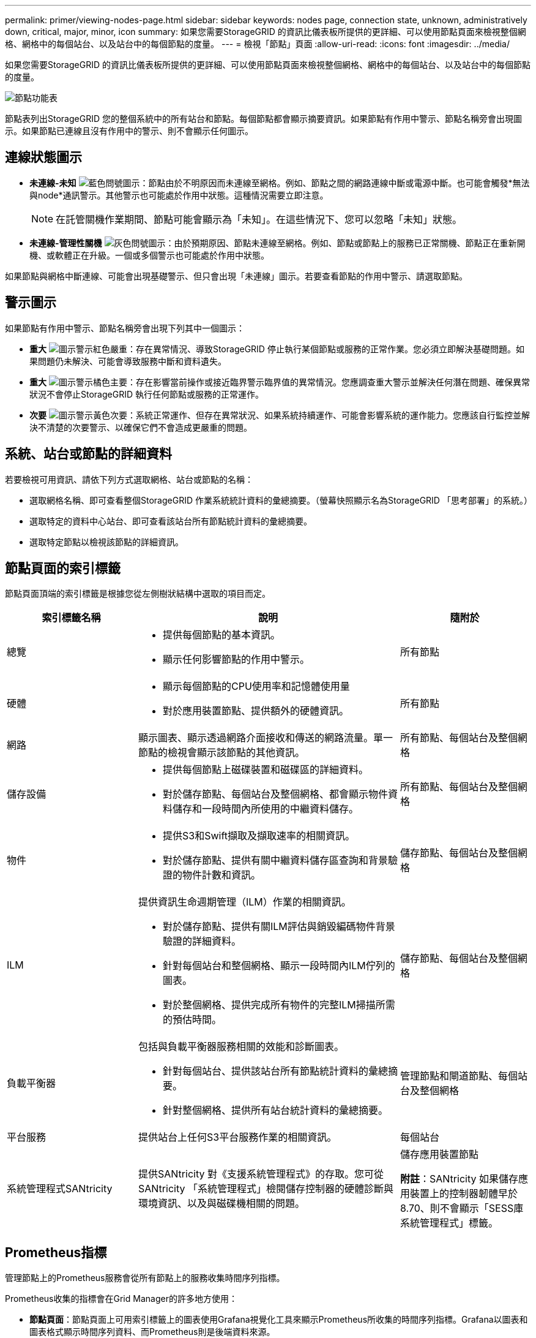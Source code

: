 ---
permalink: primer/viewing-nodes-page.html 
sidebar: sidebar 
keywords: nodes page, connection state, unknown, administratively down, critical, major, minor, icon 
summary: 如果您需要StorageGRID 的資訊比儀表板所提供的更詳細、可以使用節點頁面來檢視整個網格、網格中的每個站台、以及站台中的每個節點的度量。 
---
= 檢視「節點」頁面
:allow-uri-read: 
:icons: font
:imagesdir: ../media/


[role="lead"]
如果您需要StorageGRID 的資訊比儀表板所提供的更詳細、可以使用節點頁面來檢視整個網格、網格中的每個站台、以及站台中的每個節點的度量。

image::../media/nodes_table.png[節點功能表]

節點表列出StorageGRID 您的整個系統中的所有站台和節點。每個節點都會顯示摘要資訊。如果節點有作用中警示、節點名稱旁會出現圖示。如果節點已連線且沒有作用中的警示、則不會顯示任何圖示。



== 連線狀態圖示

* *未連線-未知* image:../media/icon_alarm_blue_unknown.png["藍色問號圖示"]：節點由於不明原因而未連線至網格。例如、節點之間的網路連線中斷或電源中斷。也可能會觸發*無法與node*通訊警示。其他警示也可能處於作用中狀態。這種情況需要立即注意。
+

NOTE: 在託管關機作業期間、節點可能會顯示為「未知」。在這些情況下、您可以忽略「未知」狀態。

* *未連線-管理性關機* image:../media/icon_alarm_gray_administratively_down.png["灰色問號圖示"]：由於預期原因、節點未連線至網格。例如、節點或節點上的服務已正常關機、節點正在重新開機、或軟體正在升級。一個或多個警示也可能處於作用中狀態。


如果節點與網格中斷連線、可能會出現基礎警示、但只會出現「未連線」圖示。若要查看節點的作用中警示、請選取節點。



== 警示圖示

如果節點有作用中警示、節點名稱旁會出現下列其中一個圖示：

* *重大* image:../media/icon_alert_red_critical.png["圖示警示紅色嚴重"]：存在異常情況、導致StorageGRID 停止執行某個節點或服務的正常作業。您必須立即解決基礎問題。如果問題仍未解決、可能會導致服務中斷和資料遺失。
* *重大* image:../media/icon_alert_orange_major.png["圖示警示橘色主要"]：存在影響當前操作或接近臨界警示臨界值的異常情況。您應調查重大警示並解決任何潛在問題、確保異常狀況不會停止StorageGRID 執行任何節點或服務的正常運作。
* *次要* image:../media/icon_alert_yellow_minor.png["圖示警示黃色次要"]：系統正常運作、但存在異常狀況、如果系統持續運作、可能會影響系統的運作能力。您應該自行監控並解決不清楚的次要警示、以確保它們不會造成更嚴重的問題。




== 系統、站台或節點的詳細資料

若要檢視可用資訊、請依下列方式選取網格、站台或節點的名稱：

* 選取網格名稱、即可查看整個StorageGRID 作業系統統計資料的彙總摘要。（螢幕快照顯示名為StorageGRID 「思考部署」的系統。）
* 選取特定的資料中心站台、即可查看該站台所有節點統計資料的彙總摘要。
* 選取特定節點以檢視該節點的詳細資訊。




== 節點頁面的索引標籤

節點頁面頂端的索引標籤是根據您從左側樹狀結構中選取的項目而定。

[cols="1a,2a,1a"]
|===
| 索引標籤名稱 | 說明 | 隨附於 


 a| 
總覽
 a| 
* 提供每個節點的基本資訊。
* 顯示任何影響節點的作用中警示。

 a| 
所有節點



 a| 
硬體
 a| 
* 顯示每個節點的CPU使用率和記憶體使用量
* 對於應用裝置節點、提供額外的硬體資訊。

 a| 
所有節點



 a| 
網路
 a| 
顯示圖表、顯示透過網路介面接收和傳送的網路流量。單一節點的檢視會顯示該節點的其他資訊。
 a| 
所有節點、每個站台及整個網格



 a| 
儲存設備
 a| 
* 提供每個節點上磁碟裝置和磁碟區的詳細資料。
* 對於儲存節點、每個站台及整個網格、都會顯示物件資料儲存和一段時間內所使用的中繼資料儲存。

 a| 
所有節點、每個站台及整個網格



 a| 
物件
 a| 
* 提供S3和Swift擷取及擷取速率的相關資訊。
* 對於儲存節點、提供有關中繼資料儲存區查詢和背景驗證的物件計數和資訊。

 a| 
儲存節點、每個站台及整個網格



 a| 
ILM
 a| 
提供資訊生命週期管理（ILM）作業的相關資訊。

* 對於儲存節點、提供有關ILM評估與銷毀編碼物件背景驗證的詳細資料。
* 針對每個站台和整個網格、顯示一段時間內ILM佇列的圖表。
* 對於整個網格、提供完成所有物件的完整ILM掃描所需的預估時間。

 a| 
儲存節點、每個站台及整個網格



 a| 
負載平衡器
 a| 
包括與負載平衡器服務相關的效能和診斷圖表。

* 針對每個站台、提供該站台所有節點統計資料的彙總摘要。
* 針對整個網格、提供所有站台統計資料的彙總摘要。

 a| 
管理節點和閘道節點、每個站台及整個網格



 a| 
平台服務
 a| 
提供站台上任何S3平台服務作業的相關資訊。
 a| 
每個站台



 a| 
系統管理程式SANtricity
 a| 
提供SANtricity 對《支援系統管理程式》的存取。您可從SANtricity 「系統管理程式」檢閱儲存控制器的硬體診斷與環境資訊、以及與磁碟機相關的問題。
 a| 
儲存應用裝置節點

*附註*：SANtricity 如果儲存應用裝置上的控制器韌體早於8.70、則不會顯示「SESS庫 系統管理程式」標籤。

|===


== Prometheus指標

管理節點上的Prometheus服務會從所有節點上的服務收集時間序列指標。

Prometheus收集的指標會在Grid Manager的許多地方使用：

* *節點頁面*：節點頁面上可用索引標籤上的圖表使用Grafana視覺化工具來顯示Prometheus所收集的時間序列指標。Grafana以圖表和圖表格式顯示時間序列資料、而Prometheus則是後端資料來源。
+
image::../media/nodes_page_network_traffic_graph.png[Prometheus圖表]

* *警示*：當使用Prometheus度量的警示規則條件評估為真時、警示會在特定嚴重性層級觸發。
* * Grid Management API*：您可以在自訂警示規則中使用Prometheus指標、或搭配外部自動化工具來監控StorageGRID 您的VMware系統。您可從Grid Management API取得Prometheus指標的完整清單。（從Grid Manager頂端、選取說明圖示、然後選取* API Documentation *>*米數*。） 雖然有超過一千種指標可供使用、但監控最關鍵StorageGRID 的功能只需要相對較少的數量。
+

NOTE: 名稱中包含_Private的指標僅供內部使用、StorageGRID 可能會在不另行通知的情況下於各個版本之間變更。

* 「*支援*>*工具*>*診斷*」頁面和「*支援*>*工具*>*指標*」頁面：這些頁面主要供技術支援使用、提供許多使用Prometheus指標值的工具和圖表。
+

NOTE: 「指標」頁面中的某些功能和功能表項目會刻意無法運作、而且可能會有所變更。





== 屬性StorageGRID

屬性報告StorageGRID 許多功能的值和狀態。每個網格節點、每個站台及整個網格都有可用的屬性值。

在Grid Manager中的許多地方使用了各種功能：StorageGRID

* *節點頁面*：節點頁面上顯示的許多值都StorageGRID 是功能特性。（節點頁面上也會顯示Prometheus指標。）
* *警示*：當屬性達到定義的臨界值時、StorageGRID 會在特定嚴重性等級觸發各種警示（舊系統）。
* *網格拓撲樹狀結構*：屬性值顯示在網格拓撲樹狀結構（*支援*>*工具*>*網格拓撲*）中。
* *事件*：當特定屬性記錄節點的錯誤或故障狀況時、系統事件發生、包括網路錯誤等錯誤。




=== 屬性值

屬性會以最佳方式回報、而且大致正確。屬性更新在某些情況下可能會遺失、例如服務當機或故障、以及網格節點的重新建置。

此外、傳播延遲可能會拖慢屬性的報告速度。大部分屬性的更新值會以StorageGRID 固定的時間間隔傳送至更新的版本。更新可能需要幾分鐘的時間才能在系統中顯示、而在稍微不同的時間、也可以報告兩個會同時變更多個或少個屬性的屬性。

.相關資訊
* xref:../monitor/index.adoc[監控及疑難排解]
* xref:monitoring-and-managing-alerts.adoc[監控及管理警示]
* xref:using-storagegrid-support-options.adoc[使用StorageGRID 支援選項]

